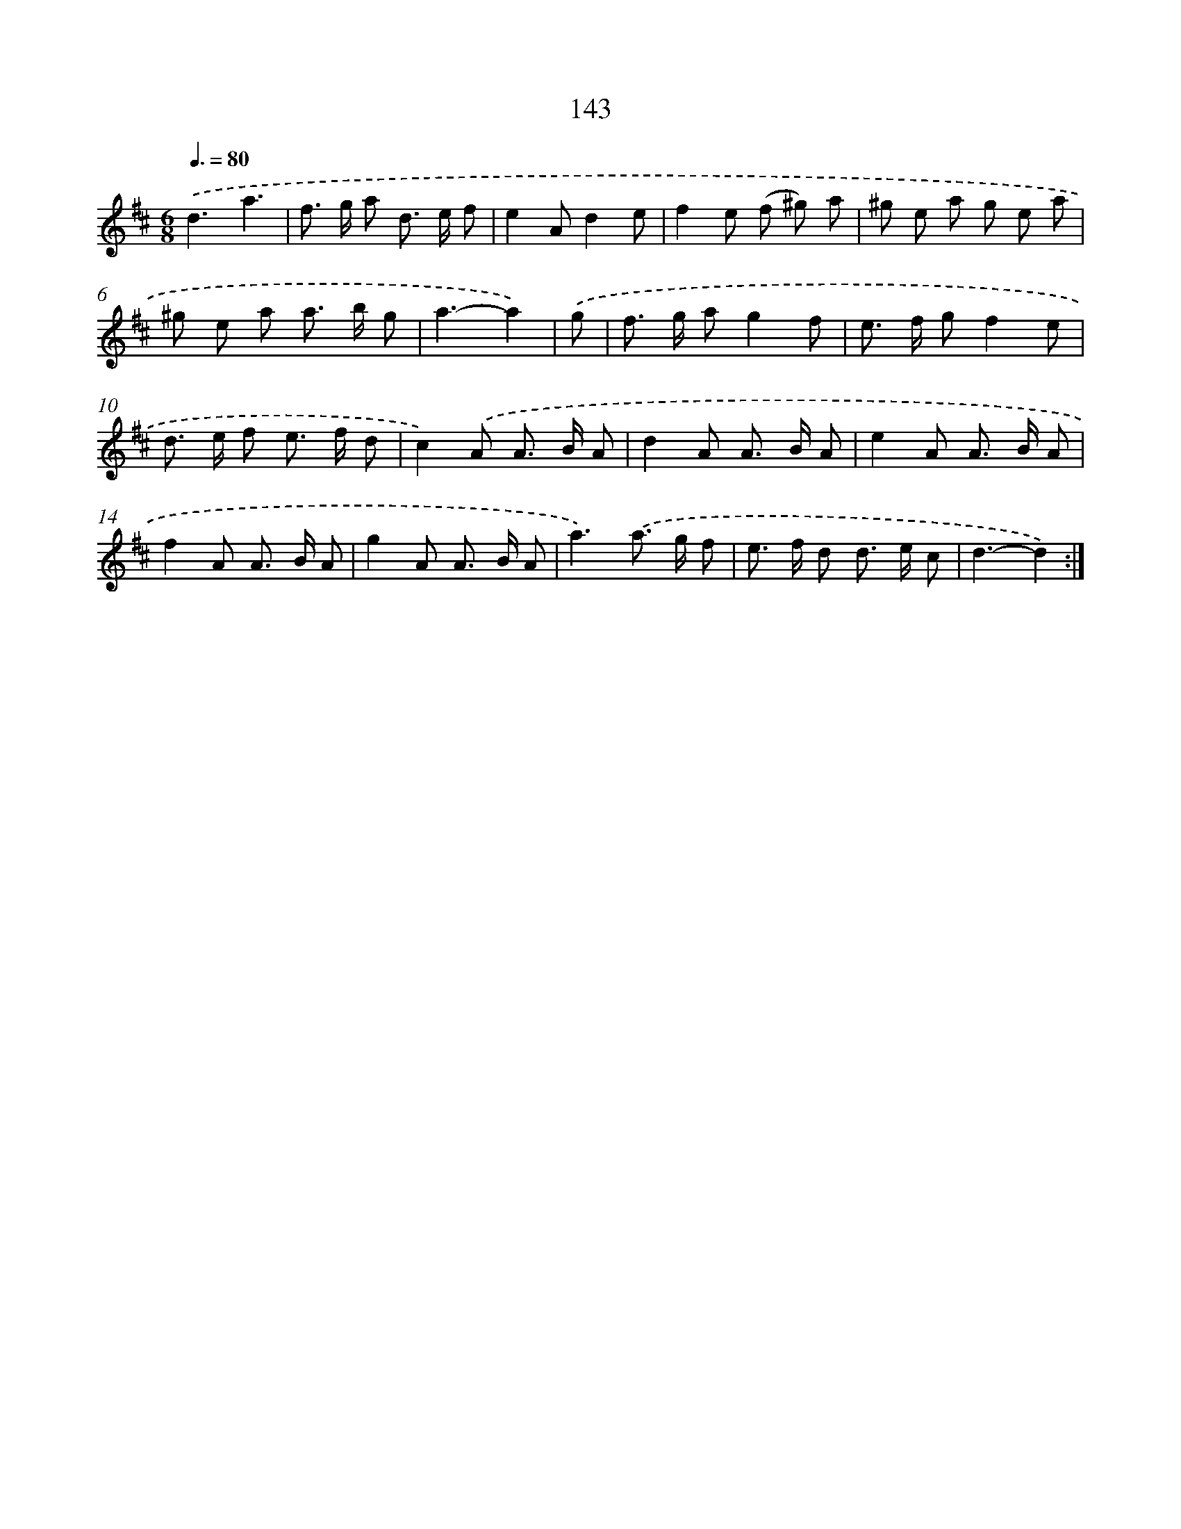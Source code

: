 X: 11325
T: 143
%%abc-version 2.0
%%abcx-abcm2ps-target-version 5.9.1 (29 Sep 2008)
%%abc-creator hum2abc beta
%%abcx-conversion-date 2018/11/01 14:37:14
%%humdrum-veritas 707632065
%%humdrum-veritas-data 3183686421
%%continueall 1
%%barnumbers 0
L: 1/8
M: 6/8
Q: 3/8=80
K: D clef=treble
.('d3a3 |
f> g a d> e f |
e2Ad2e |
f2e (f ^g) a |
^g e a g e a |
^g e a a> b g |
a3-a2) |
.('g [I:setbarnb 8]|
f> g ag2f |
e> f gf2e |
d> e f e> f d |
c2).('A A> B A |
d2A A> B A |
e2A A> B A |
f2A A> B A |
g2A A> B A |
a3).('a> g f |
e> f d d> e c |
d3-d2) :|]
